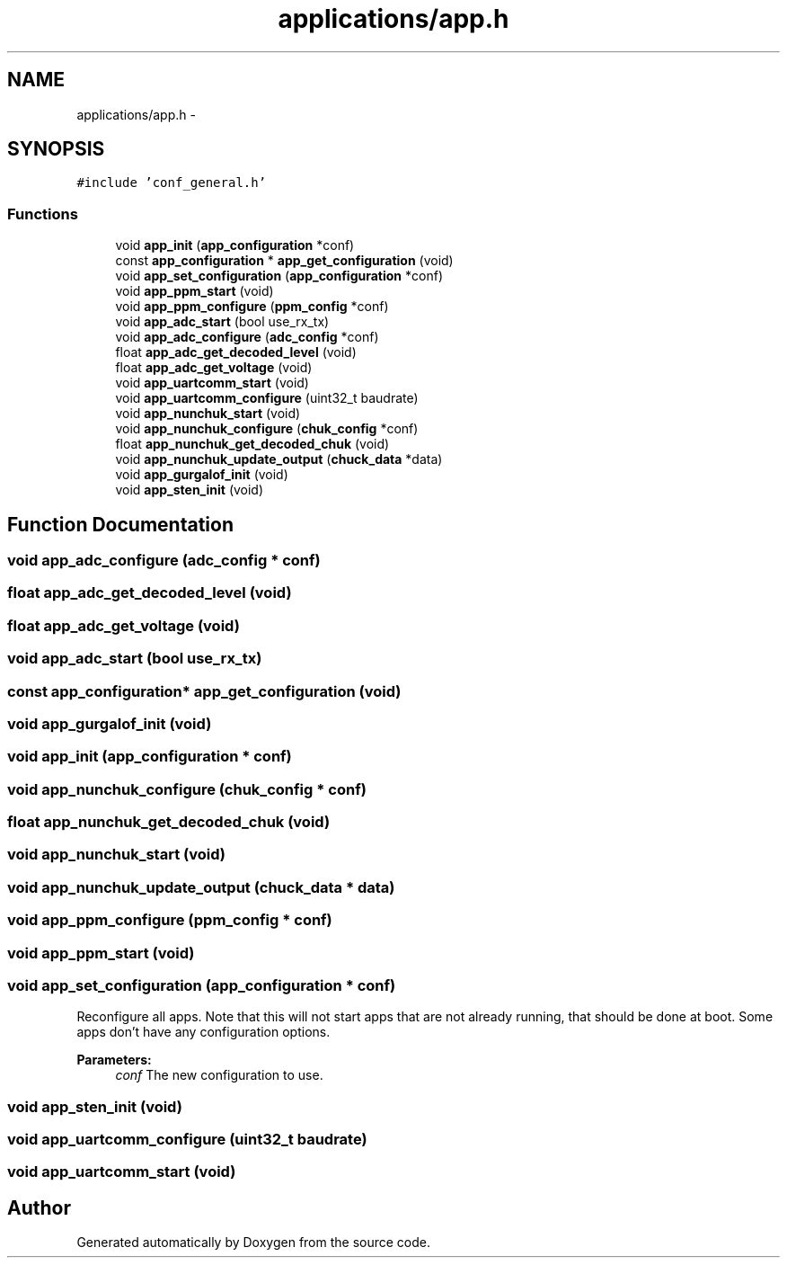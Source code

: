 .TH "applications/app.h" 3 "Wed Sep 16 2015" "Doxygen" \" -*- nroff -*-
.ad l
.nh
.SH NAME
applications/app.h \- 
.SH SYNOPSIS
.br
.PP
\fC#include 'conf_general\&.h'\fP
.br

.SS "Functions"

.in +1c
.ti -1c
.RI "void \fBapp_init\fP (\fBapp_configuration\fP *conf)"
.br
.ti -1c
.RI "const \fBapp_configuration\fP * \fBapp_get_configuration\fP (void)"
.br
.ti -1c
.RI "void \fBapp_set_configuration\fP (\fBapp_configuration\fP *conf)"
.br
.ti -1c
.RI "void \fBapp_ppm_start\fP (void)"
.br
.ti -1c
.RI "void \fBapp_ppm_configure\fP (\fBppm_config\fP *conf)"
.br
.ti -1c
.RI "void \fBapp_adc_start\fP (bool use_rx_tx)"
.br
.ti -1c
.RI "void \fBapp_adc_configure\fP (\fBadc_config\fP *conf)"
.br
.ti -1c
.RI "float \fBapp_adc_get_decoded_level\fP (void)"
.br
.ti -1c
.RI "float \fBapp_adc_get_voltage\fP (void)"
.br
.ti -1c
.RI "void \fBapp_uartcomm_start\fP (void)"
.br
.ti -1c
.RI "void \fBapp_uartcomm_configure\fP (uint32_t baudrate)"
.br
.ti -1c
.RI "void \fBapp_nunchuk_start\fP (void)"
.br
.ti -1c
.RI "void \fBapp_nunchuk_configure\fP (\fBchuk_config\fP *conf)"
.br
.ti -1c
.RI "float \fBapp_nunchuk_get_decoded_chuk\fP (void)"
.br
.ti -1c
.RI "void \fBapp_nunchuk_update_output\fP (\fBchuck_data\fP *data)"
.br
.ti -1c
.RI "void \fBapp_gurgalof_init\fP (void)"
.br
.ti -1c
.RI "void \fBapp_sten_init\fP (void)"
.br
.in -1c
.SH "Function Documentation"
.PP 
.SS "void app_adc_configure (\fBadc_config\fP * conf)"

.SS "float app_adc_get_decoded_level (void)"

.SS "float app_adc_get_voltage (void)"

.SS "void app_adc_start (bool use_rx_tx)"

.SS "const \fBapp_configuration\fP* app_get_configuration (void)"

.SS "void app_gurgalof_init (void)"

.SS "void app_init (\fBapp_configuration\fP * conf)"

.SS "void app_nunchuk_configure (\fBchuk_config\fP * conf)"

.SS "float app_nunchuk_get_decoded_chuk (void)"

.SS "void app_nunchuk_start (void)"

.SS "void app_nunchuk_update_output (\fBchuck_data\fP * data)"

.SS "void app_ppm_configure (\fBppm_config\fP * conf)"

.SS "void app_ppm_start (void)"

.SS "void app_set_configuration (\fBapp_configuration\fP * conf)"
Reconfigure all apps\&. Note that this will not start apps that are not already running, that should be done at boot\&. Some apps don't have any configuration options\&.
.PP
\fBParameters:\fP
.RS 4
\fIconf\fP The new configuration to use\&. 
.RE
.PP

.SS "void app_sten_init (void)"

.SS "void app_uartcomm_configure (uint32_t baudrate)"

.SS "void app_uartcomm_start (void)"

.SH "Author"
.PP 
Generated automatically by Doxygen from the source code\&.
